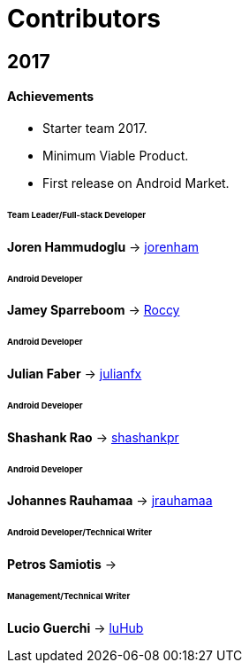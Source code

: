 = Contributors

== 2017

==== Achievements

* Starter team 2017.

* Minimum Viable Product.

* First release on Android Market.

====== Team Leader/Full-stack Developer

*Joren Hammudoglu* -> https://github.com/jorenham[jorenham]

====== Android Developer

*Jamey Sparreboom* -> https://github.com/Roccy[Roccy]

====== Android Developer

*Julian Faber* -> https://github.com/julianfx[julianfx]

====== Android Developer

*Shashank Rao* -> https://github.com/shashankpr[shashankpr]

====== Android Developer

*Johannes Rauhamaa* -> https://github.com/jrauhamaa[jrauhamaa]

====== Android Developer/Technical Writer

*Petros Samiotis* ->

====== Management/Technical Writer

*Lucio Guerchi*  -> https://github.com/luHub[luHub]